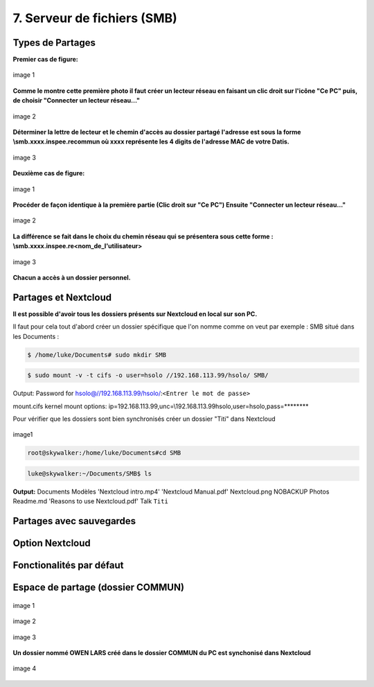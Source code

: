 


7. Serveur de fichiers (SMB)
============================

Types de Partages
^^^^^^^^^^^^^^^^^

.. panels::
  :header: text-center
  :column: col-lg-12

  Deux types de partages :
  Le premier est collectif (Tout le monde peut partager un dossier Commun)
  Le deuxième est individuel et dépend de la création d'un utilisateur dans DatisAdmin

**Premier cas de figure:**

.. figure:: ./Figures_SMB/SMB_commun2_a.png
  :width: 480px
  :align: center

  image 1

**Comme le montre cette première photo il faut créer un lecteur réseau en faisant un clic droit
sur l'icône "Ce PC" puis, de choisir "Connecter un lecteur réseau..."**


.. figure:: ./Figures_SMB/SMB_commun2_b.png
  :width: 480px
  :align: center

  image 2

**Déterminer la lettre de lecteur et le chemin d'accès au dossier partagé
l'adresse est sous la forme \\smb.xxxx.inspee.re\commun où xxxx représente les 4 digits de l'adresse MAC
de votre Datis.**


.. figure:: ./Figures_SMB/SMB_commun2_c.png
  :width: 480px
  :align: center

  image 3


**Deuxième cas de figure:**

.. figure:: ./Figures_SMB/SMB_commun_1.png
  :width: 480px
  :align: center

  image 1


**Procéder de façon identique à la première partie (Clic droit sur "Ce PC")
Ensuite "Connecter un lecteur réseau..."**

.. figure:: ./Figures_SMB/SMB_commun2_aa.png
  :width: 480px
  :align: center

  image 2

**La différence se fait dans le choix du chemin réseau qui se présentera sous cette forme :
\\smb.xxxx.inspee.re\<nom_de_l'utilisateur>**


.. figure:: ./Figures_SMB/SMB_commun2_bb.png
  :width: 480px
  :align: center

  image 3


**Chacun a accès à un dossier personnel.**


Partages et Nextcloud
^^^^^^^^^^^^^^^^^^^^^

**Il est possible d'avoir tous les dossiers présents sur Nextcloud en local sur son PC.**

Il faut pour cela tout d'abord créer un dossier spécifique que l'on nomme comme on veut par exemple :
SMB situé dans les Documents :

.. code-block:: bash


  $ /home/luke/Documents# sudo mkdir SMB

.. code-block:: bash


  $ sudo mount -v -t cifs -o user=hsolo //192.168.113.99/hsolo/ SMB/


Output:
Password for hsolo@//192.168.113.99/hsolo/:``<Entrer le mot de passe>``

mount.cifs kernel mount options: ip=192.168.113.99,unc=\\192.168.113.99\hsolo,user=hsolo,pass=********


Pour vérifier que les dossiers sont bien synchronisés créer un dossier "Titi" dans Nextcloud

.. figure:: ./Figures_SMB/Selection_003.png
  :width: 480px
  :align: center

  image1


.. code-block:: bash

  root@skywalker:/home/luke/Documents#cd SMB


.. code-block:: bash


  luke@skywalker:~/Documents/SMB$ ls

**Output:**
Documents   Modèles  'Nextcloud intro.mp4'  'Nextcloud Manual.pdf'   Nextcloud.png
NOBACKUP   Photos   Readme.md  'Reasons to use Nextcloud.pdf'   Talk   ``Titi``

  
Partages avec sauvegardes
^^^^^^^^^^^^^^^^^^^^^^^^^


Option Nextcloud
^^^^^^^^^^^^^^^^


Fonctionalités par défaut
^^^^^^^^^^^^^^^^^^^^^^^^^


Espace de partage (dossier COMMUN)
^^^^^^^^^^^^^^^^^^^^^^^^^^^^^^^^^^

.. panels::
  :header: text-center
  :column: col-lg-12

  A propos du dossier commun
  ^^^^^^^^^^^^^^^^^^^^^^^^^^
  Après avoir créé des utilisateurs dans la DatisAdmin :ref:`gestion_des_utilisateurs` ceux-ci ont accès au
  dossier ``COMMUN``.   
  Le dossier commun est à la fois visible sur le PC en local et dans le serveur Nextcloud. Etant synchronisés
  tout ce qu'un utilisateur créera dans le dossier commun le sera aussi dans le même dossier Nextcloud
  ...et inversement!


.. figure:: ./Figures_SMB/SMB_1.png
  :width: 480px
  :align: center

  image 1



.. figure:: ./Figures_SMB/SMB_2.png
  :width: 480px
  :align: center

  image 2


.. figure:: ./Figures_SMB/SMB_3.png
  :width: 480px
  :align: center

  image 3


**Un dossier nommé OWEN LARS créé dans le dossier COMMUN du PC est synchonisé dans Nextcloud**

.. figure:: ./Figures_SMB/SMB_4.png
  :width: 480px
  :align: center

  image 4


